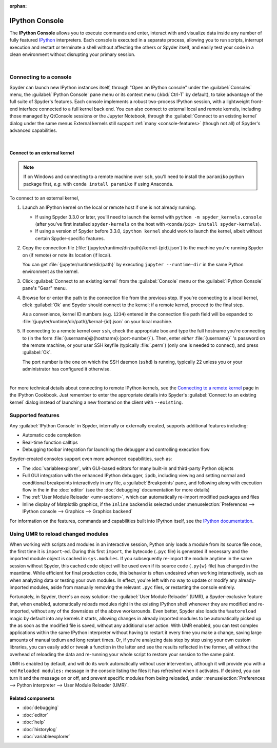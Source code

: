:orphan:

###############
IPython Console
###############

The **IPython Console** allows you to execute commands and enter, interact with and visualize data inside any number of fully featured `IPython`_ interpreters.
Each console is executed in a separate process, allowing you to run scripts, interrupt execution and restart or terminate a shell without affecting the others or Spyder itself, and easily test your code in a clean environment without disrupting your primary session.

.. _IPython: https://ipython.org/

.. image:: images/console/console_standard.png
   :alt: Spyder IPython Console with code, inline plots, and the In prompt

|


=======================
Connecting to a console
=======================

Spyder can launch new IPython instances itself, through "Open an IPython console" under the :guilabel:`Consoles` menu, the :guilabel:`IPython Console` pane menu or its context menu (:kbd:`Ctrl-T` by default), to take advantage of the full suite of Spyder's features.
Each console implements a robust two-process IPython session, with a lightweight front-end interface connected to a full kernel back end.
You can also connect to external local and remote kernels, including those managed by QtConsole sessions or the Jupyter Notebook, through the :guilabel:`Connect to an existing kernel` dialog under the same menus
External kernels still support :ref:`many <console-features>` (though not all) of Spyder's advanced capabilities.

.. image:: images/console/console_menu.png
   :alt: Spyder IPython Console as above, with the options menu open

|


Connect to an external kernel
~~~~~~~~~~~~~~~~~~~~~~~~~~~~~

.. note::
   If on Windows and connecting to a remote machine over ``ssh``, you'll need to install the ``paramiko`` python package first, *e.g.* with ``conda install paramiko`` if using Anaconda.

To connect to an external kernel,

#. Launch an IPython kernel on the local or remote host if one is not already running.

   * If using Spyder 3.3.0 or later, you'll need to launch the kernel with ``python -m spyder_kernels.console`` (after you've first installed ``spyder-kernels`` on the host with ``<conda/pip> install spyder-kernels``).
   * If using a version of Spyder before 3.3.0, ``ipython kernel`` should work to launch the kernel, albeit without certain Spyder-specific features.

#. Copy the connection file (:file:`{jupyter/runtime/dir/path}/kernel-{pid}.json`) to the machine you're running Spyder on (if remote) or note its location (if local).

   You can get :file:`{jupyter/runtime/dir/path}` by executing ``jupyter --runtime-dir`` in the same Python environment as the kernel.

#. Click :guilabel:`Connect to an existing kernel` from the :guilabel:`Console` menu or the :guilabel:`IPython Console` pane's "Gear" menu.

#. Browse for or enter the path to the connection file from the previous step.
   If you're connecting to a local kernel, click :guilabel:`Ok` and Spyder should connect to the kernel; if a remote kernel, proceed to the final step.

   As a convenience, kernel ID numbers (e.g. ``1234``) entered in the connection file path field will be expanded to :file:`{jupyter/runtime/dir/path}/kernal-{id}.json` on your local machine.

#. If connecting to a remote kernel over ``ssh``, check the appropriate box and type the full hostname you're connecting to (in the form :file:`{username}@{hostname}:{port-number}`).
   Then, enter *either* :file:`{username}` 's password on the remote machine, or your user SSH keyfile (typically :file:`.perm`) (only one is needed to connect), and press :guilabel:`Ok`.

   The port number is the one on which the SSH daemon (``sshd``) is running, typically 22 unless you or your administrator has configured it otherwise.

.. image:: images/console/console_dialog_connect.png
   :alt: Connect to kernel dialog, requesting path and connection details

|

For more technical details about connecting to remote IPython kernels, see the `Connecting to a remote kernel`_ page in the IPython Cookbook.
Just remember to enter the appropriate details into Spyder's :guilabel:`Connect to an existing kernel` dialog instead of launching a new frontend on the client with ``--existing``.

.. _Connecting to a remote kernel: https://github.com/ipython/ipython/wiki/Cookbook:-Connecting-to-a-remote-kernel-via-ssh


.. _console-features:

==================
Supported features
==================

Any :guilabel:`IPython Console` in Spyder, internally or externally created, supports additional features including:

.. image:: images/console/console_completion.png
   :align: right
   :width: 50%
   :alt: Spyder IPython Console, with a popup list of code completion guesses

* Automatic code completion
* Real-time function calltips
* Debugging toolbar integration for launching the debugger and controlling execution flow

Spyder-created consoles support even more advanced capabilities, such as:

* The :doc:`variableexplorer`, with GUI-based editors for many built-in and third-party Python objects
* Full GUI integration with the enhanced IPython debugger, ``ipdb``, including viewing and setting normal and conditional breakpoints interactively in any file, a :guilabel:`Breakpoints` pane, and following along with execution flow in the in the :doc:`editor` (see the :doc:`debugging` documentation for more details)
* The :ref:`User Module Reloader <umr-section>`, which can automatically re-import modified packages and files
* Inline display of Matplotlib graphics, if the ``Inline`` backend is selected under :menuselection:`Preferences --> IPython console --> Graphics --> Graphics backend`

For information on the features, commands and capabilities built into IPython itself, see the `IPython documentation`_.

.. _IPython documentation: https://ipython.readthedocs.io/en/stable/overview.html


.. _umr-section:

===================================
Using UMR to reload changed modules
===================================

When working with scripts and modules in an interactive session, Python only loads a module from its source file once, the first time it is ``import``-ed.
During this first ``import``, the bytecode (``.pyc`` file) is generated if necessary and the imported module object is cached in ``sys.modules``.
If you subsequently re-import the module anytime in the same session without Spyder, this cached code object will be used even if its source code (``.py{w}`` file) has changed in the meantime.
While efficient for final production code, this behavior is often undesired when working interactively, such as when analyzing data or testing your own modules.
In effect, you're left with no way to update or modify any already-imported modules, aside from manually removing the relevant ``.pyc`` files, or restarting the console entirely.

Fortunately, in Spyder, there's an easy solution: the :guilabel:`User Module Reloader` (UMR), a Spyder-exclusive feature that, when enabled, automatically reloads modules right in the existing IPython shell whenever they are modified and re-imported, without any of the downsides of the above workarounds.
Even better, Spyder also loads the ``%autoreload`` magic by default into any kernels it starts, allowing changes in already imported modules to be automatically picked up the as soon as the modified file is saved, without any additional user action.
With UMR enabled, you can test complex applications within the same IPython interpreter without having to restart it every time you make a change, saving large amounts of manual tedium and long restart times.
Or, if you're analyzing data step by step using your own custom libraries, you can easily add or tweak a function in the latter and see the results reflected in the former, all without the overhead of reloading the data and re-running your whole script to restore your session to the same point.

UMR is enabled by default, and will do its work automatically without user intervention, although it will provide you with a red ``Reloaded modules:`` message in the console listing the files it has refreshed when it activates.
If desired, you can turn it and the message on or off, and prevent specific modules from being reloaded, under :menuselection:`Preferences --> Python interpreter --> User Module Reloader (UMR)`.


Related components
~~~~~~~~~~~~~~~~~~

* :doc:`debugging`
* :doc:`editor`
* :doc:`help`
* :doc:`historylog`
* :doc:`variableexplorer`
